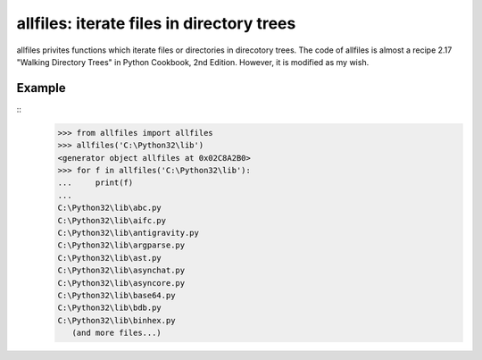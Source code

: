############################################
allfiles: iterate files in directory trees
############################################
allfiles privites functions which iterate files or directories
in direcotory trees.
The code of allfiles is almost a recipe 2.17 "Walking Directory Trees" in Python Cookbook, 2nd Edition.
However, it is modified as my wish.

Example
=======
::
  >>> from allfiles import allfiles
  >>> allfiles('C:\Python32\lib')
  <generator object allfiles at 0x02C8A2B0>
  >>> for f in allfiles('C:\Python32\lib'):
  ...     print(f)
  ...
  C:\Python32\lib\abc.py
  C:\Python32\lib\aifc.py
  C:\Python32\lib\antigravity.py
  C:\Python32\lib\argparse.py
  C:\Python32\lib\ast.py
  C:\Python32\lib\asynchat.py
  C:\Python32\lib\asyncore.py
  C:\Python32\lib\base64.py
  C:\Python32\lib\bdb.py
  C:\Python32\lib\binhex.py
     (and more files...)

